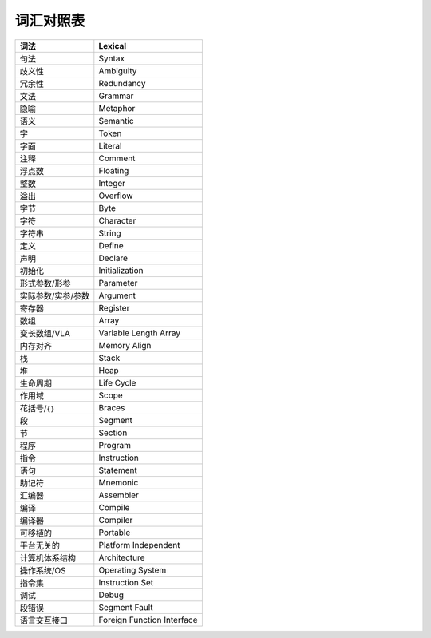 ##########
词汇对照表
##########

.. list-table::
   :header-rows: 1

   *  -  词法
      -  Lexical
   *  -  句法
      -  Syntax
   *  -  歧义性
      -  Ambiguity
   *  -  冗余性
      -  Redundancy
   *  -  文法
      -  Grammar
   *  -  隐喻
      -  Metaphor
   *  -  语义
      -  Semantic
   *  -  字
      -  Token
   *  -  字面
      -  Literal
   *  -  注释
      -  Comment
   *  -  浮点数
      -  Floating
   *  -  整数
      -  Integer
   *  -  溢出
      -  Overflow
   *  -  字节
      -  Byte
   *  -  字符
      -  Character
   *  -  字符串
      -  String
   *  -  定义
      -  Define
   *  -  声明
      -  Declare
   *  -  初始化
      -  Initialization
   *  -  形式参数/形参
      -  Parameter
   *  -  实际参数/实参/参数
      -  Argument
   *  -  寄存器
      -  Register
   *  -  数组
      -  Array
   *  -  变长数组/VLA
      -  Variable Length Array
   *  -  内存对齐
      -  Memory Align
   *  -  栈
      -  Stack
   *  -  堆
      -  Heap
   *  -  生命周期
      -  Life Cycle
   *  -  作用域
      -  Scope
   *  -  花括号/``{}``
      -  Braces
   *  -  段
      -  Segment
   *  -  节
      -  Section
   *  -  程序
      -  Program
   *  -  指令
      -  Instruction
   *  -  语句
      -  Statement
   *  -  助记符
      -  Mnemonic
   *  -  汇编器
      -  Assembler
   *  -  编译
      -  Compile
   *  -  编译器
      -  Compiler
   *  -  可移植的
      -  Portable
   *  -  平台无关的
      -  Platform Independent
   *  -  计算机体系结构
      -  Architecture
   *  -  操作系统/OS
      -  Operating System
   *  -  指令集
      -  Instruction Set
   *  -  调试
      -  Debug
   *  -  段错误
      - Segment Fault
   *  -  语言交互接口
      - Foreign Function Interface
